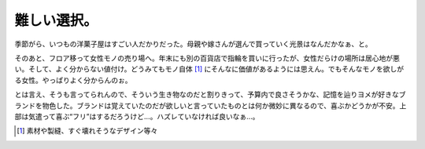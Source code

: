 難しい選択。
============

季節がら、いつもの洋菓子屋はすごい人だかりだった。母親や嫁さんが選んで買っていく光景はなんだかなぁ、と。

そのあと、フロア移って女性モノの売り場へ。年末にも別の百貨店で指輪を買いに行ったが、女性だらけの場所は居心地が悪い。そして、よく分からない値付け。どうみてもモノ自体 [#]_ にそんなに価値があるようには思えん。でもそんなモノを欲しがる女性。やっぱりよく分からんのぉ。

とは言え、そうも言ってられんので、そういう生き物なのだと割りきって、予算内で良さそうかな、記憶を辿りヨメが好きなブランドを物色した。ブランドは覚えていたのだが欲しいと言っていたものとは何か微妙に異なるので、喜ぶかどうかが不安。上部は気遣って喜ぶ“フリ”はするだろうけど…。ハズレていなければ良いなぁ…。




.. [#] 素材や製縫、すぐ壊れそうなデザイン等々


.. author:: default
.. categories:: life
.. tags::
.. comments::
